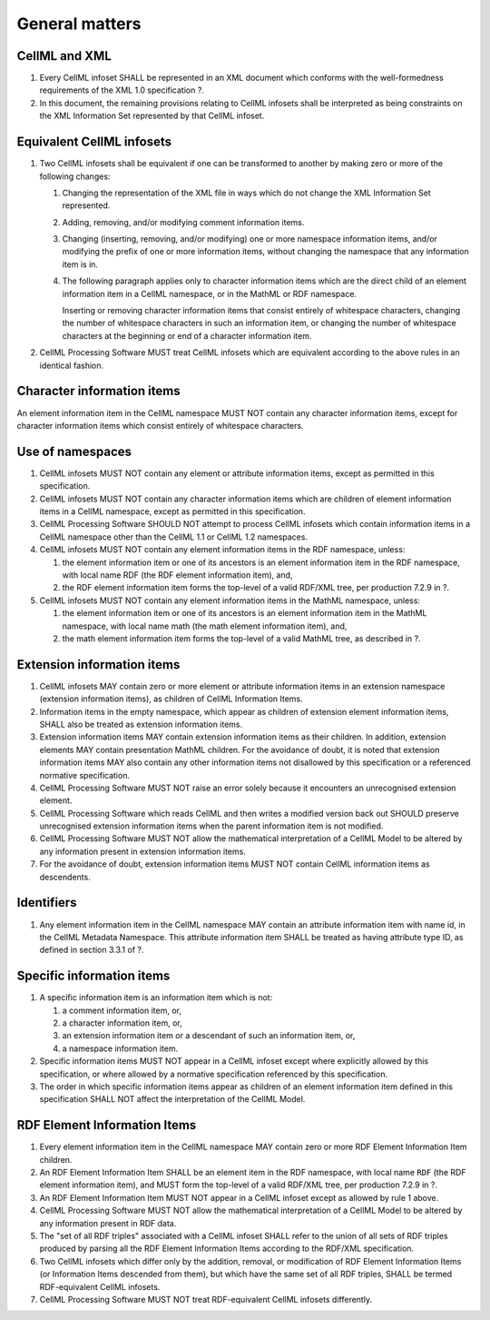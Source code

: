 General matters
===============

CellML and XML
--------------

1. Every CellML infoset SHALL be represented in an XML document which
   conforms with the well-formedness requirements of the XML 1.0
   specification ?.

2. In this document, the remaining provisions relating to CellML
   infosets shall be interpreted as being constraints on the XML
   Information Set represented by that CellML infoset.

Equivalent CellML infosets
--------------------------

1. Two CellML infosets shall be equivalent if one can be transformed to
   another by making zero or more of the following changes:

   1. Changing the representation of the XML file in ways which do not
      change the XML Information Set represented.

   2. Adding, removing, and/or modifying comment information items.

   3. Changing (inserting, removing, and/or modifying) one or more
      namespace information items, and/or modifying the prefix of one or
      more information items, without changing the namespace that any
      information item is in.

   4. The following paragraph applies only to character information
      items which are the direct child of an element information item in
      a CellML namespace, or in the MathML or RDF namespace.

      Inserting or removing character information items that consist
      entirely of whitespace characters, changing the number of
      whitespace characters in such an information item, or changing the
      number of whitespace characters at the beginning or end of a
      character information item.

2. CellML Processing Software MUST treat CellML infosets which are
   equivalent according to the above rules in an identical fashion.

Character information items
---------------------------

An element information item in the CellML namespace MUST NOT contain any
character information items, except for character information items
which consist entirely of whitespace characters.

Use of namespaces
-----------------

1. CellML infosets MUST NOT contain any element or attribute information
   items, except as permitted in this specification.

2. CellML infosets MUST NOT contain any character information items
   which are children of element information items in a CellML
   namespace, except as permitted in this specification.

3. CellML Processing Software SHOULD NOT attempt to process CellML
   infosets which contain information items in a CellML namespace other
   than the CellML 1.1 or CellML 1.2 namespaces.

4. CellML infosets MUST NOT contain any element information items in the
   RDF namespace, unless:

   1. the element information item or one of its ancestors is an element
      information item in the RDF namespace, with local name
      RDF (the RDF element information item), and,
   2. the RDF element information item forms the top-level of a valid
      RDF/XML tree, per production 7.2.9 in ?.

5. CellML infosets MUST NOT contain any element information items in the
   MathML namespace, unless:

   1. the element information item or one of its ancestors is an element
      information item in the MathML namespace, with local name
      math (the math element information item), and,
   2. the math element information item forms the top-level of a valid
      MathML tree, as described in ?.

Extension information items
---------------------------

1. CellML infosets MAY contain zero or more element or attribute
   information items in an extension namespace (extension information
   items), as children of CellML Information Items.

2. Information items in the empty namespace, which appear as children of
   extension element information items, SHALL also be treated as
   extension information items.

3. Extension information items MAY contain extension information items
   as their children. In addition, extension elements MAY contain
   presentation MathML children. For the avoidance of doubt, it is noted
   that extension information items MAY also contain any other
   information items not disallowed by this specification or a
   referenced normative specification.

4. CellML Processing Software MUST NOT raise an error solely because it
   encounters an unrecognised extension element.

5. CellML Processing Software which reads CellML and then writes a
   modified version back out SHOULD preserve unrecognised extension
   information items when the parent information item is not modified.

6. CellML Processing Software MUST NOT allow the mathematical
   interpretation of a CellML Model to be altered by any information
   present in extension information items.

7. For the avoidance of doubt, extension information items MUST NOT
   contain CellML information items as descendents.

Identifiers
-----------

1. Any element information item in the CellML namespace MAY contain an
   attribute information item with name id, in the CellML Metadata
   Namespace. This attribute information item SHALL be treated as having
   attribute type ID, as defined in section 3.3.1 of ?.

Specific information items
--------------------------

1. A specific information item is an information item which is not:

   1. a comment information item, or,

   2. a character information item, or,

   3. an extension information item or a descendant of such an
      information item, or,

   4. a namespace information item.

2. Specific information items MUST NOT appear in a CellML infoset except
   where explicitly allowed by this specification, or where allowed by a
   normative specification referenced by this specification.

3. The order in which specific information items appear as children of
   an element information item defined in this specification SHALL NOT
   affect the interpretation of the CellML Model.

RDF Element Information Items
-----------------------------

1. Every element information item in the CellML namespace MAY contain
   zero or more RDF Element Information Item children.

2. An RDF Element Information Item SHALL be an element item in the RDF
   namespace, with local name ``RDF`` (the RDF element information
   item), and MUST form the top-level of a valid RDF/XML tree, per
   production 7.2.9 in ?.

3. An RDF Element Information Item MUST NOT appear in a CellML infoset
   except as allowed by rule 1 above.

4. CellML Processing Software MUST NOT allow the mathematical
   interpretation of a CellML Model to be altered by any information
   present in RDF data.

5. The "set of all RDF triples" associated with a CellML infoset SHALL
   refer to the union of all sets of RDF triples produced by parsing all
   the RDF Element Information Items according to the RDF/XML
   specification.

6. Two CellML infosets which differ only by the addition, removal, or
   modification of RDF Element Information Items (or Information Items
   descended from them), but which have the same set of all RDF triples,
   SHALL be termed RDF-equivalent CellML infosets.

7. CellML Processing Software MUST NOT treat RDF-equivalent CellML
   infosets differently.
